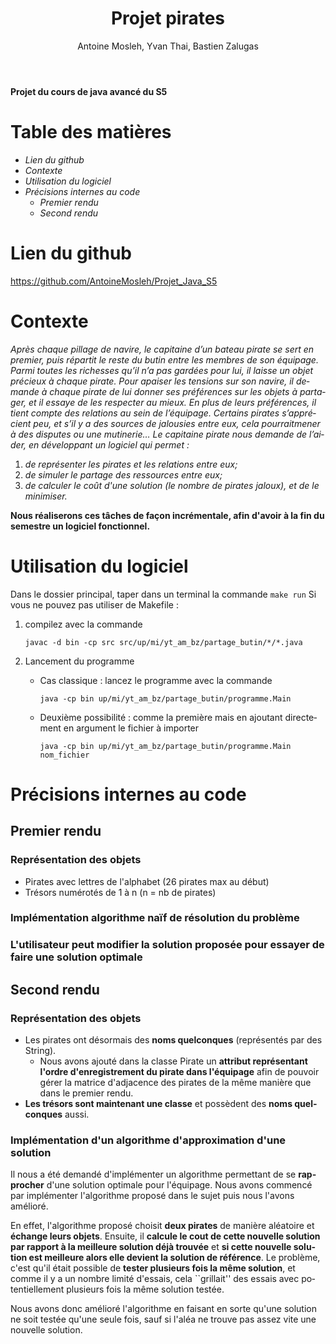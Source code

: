 #+TITLE: Projet pirates
#+author: Antoine Mosleh, Yvan Thai, Bastien Zalugas
#+language: fr
#+options: ^:{} date:nil tags:nil toc:nil ':t
#+latex_header: \usepackage[a4paper, margin=2.5cm]{geometry}

*Projet du cours de java avancé du S5*

* Table des matières :TOC_2_org:
- [[Lien du github][Lien du github]]
- [[Contexte][Contexte]]
- [[Utilisation du logiciel][Utilisation du logiciel]]
- [[Précisions internes au code][Précisions internes au code]]
  - [[Premier rendu][Premier rendu]]
  - [[Second rendu][Second rendu]]

* Lien du github
[[https://github.com/AntoineMosleh/Projet_Java_S5]]
* Contexte
/Après chaque pillage de navire, le capitaine d’un bateau pirate se sert en premier, puis répartit le reste du butin entre les membres de son équipage. Parmi toutes les richesses qu’il n’a pas gardées pour lui, il laisse un objet précieux à chaque pirate. Pour apaiser les tensions sur son navire, il demande à chaque pirate de lui donner ses préférences sur les objets à partager, et il essaye de les respecter au mieux. En plus de leurs préférences, il tient compte des relations au sein de l’équipage. Certains pirates s’apprécient peu, et s’il y a des sources de jalousies entre eux, cela pourraitmener à des disputes ou une mutinerie.../
/Le capitaine pirate nous demande de l’aider, en développant un logiciel qui permet :/
1. /de représenter les pirates et les relations entre eux;/
2. /de simuler le partage des ressources entre eux;/
3. /de calculer le coût d'une solution (le nombre de pirates jaloux), et de le minimiser./

*Nous réaliserons ces tâches de façon incrémentale, afin d'avoir à la fin du semestre un logiciel fonctionnel.*

* Utilisation du logiciel
Dans le dossier principal, taper dans un terminal la commande ~make run~
Si vous ne pouvez pas utiliser de Makefile :
1. compilez avec la commande

   ~javac -d bin -cp src src/up/mi/yt_am_bz/partage_butin/*/*.java~
2. Lancement du programme
   + Cas classique : lancez le programme avec la commande

    ~java -cp bin up/mi/yt_am_bz/partage_butin/programme.Main~

   + Deuxième possibilité : comme la première mais en ajoutant directement en argument le fichier à importer

    ~java -cp bin up/mi/yt_am_bz/partage_butin/programme.Main nom_fichier~

* Précisions internes au code
** Premier rendu
*** Représentation des objets
+ Pirates avec lettres de l'alphabet (26 pirates max au début)
+ Trésors numérotés de 1 à n (n = nb de pirates)
*** Implémentation algorithme naïf de résolution du problème
*** L'utilisateur peut modifier la solution proposée pour essayer de faire une solution optimale
** Second rendu
*** Représentation des objets
+ Les pirates ont désormais des *noms quelconques* (représentés par des String).
  + Nous avons ajouté dans la classe Pirate un *attribut représentant l'ordre d'enregistrement du pirate dans l'équipage* afin de pouvoir gérer la matrice d'adjacence des pirates de la même manière que dans le premier rendu.
+ *Les trésors sont maintenant une classe* et possèdent des *noms quelconques* aussi.
*** Implémentation d'un algorithme d'approximation d'une solution
Il nous a été demandé d'implémenter un algorithme permettant de se *rapprocher* d'une solution optimale pour l'équipage. Nous avons commencé par implémenter l'algorithme proposé dans le sujet puis nous l'avons amélioré.

En effet, l'algorithme proposé choisit *deux pirates* de manière aléatoire et *échange leurs objets*. Ensuite, il *calcule le cout de cette nouvelle solution par rapport à la meilleure solution déjà trouvée* et *si cette nouvelle solution est meilleure alors elle devient la solution de référence*. Le problème, c'est qu'il était possible de *tester plusieurs fois la même solution*, et comme il y a un nombre limité d'essais, cela ``grillait'' des essais avec potentiellement plusieurs fois la même solution testée.

Nous avons donc amélioré l'algorithme en faisant en sorte qu'une solution ne soit testée qu'une seule fois, sauf si l'aléa ne trouve pas assez vite une nouvelle solution.

